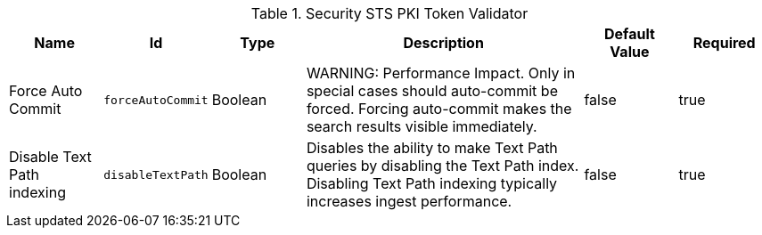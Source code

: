 :title: Security STS PKI Token Validator
:id: org.codice.ddf.security.validator.pki
:status: published
:type: table
:application: ${ddf-solr}
:summary: STS PKI Token Validator Configuration.

.[[org.codice.ddf.security.validator.pki]]Security STS PKI Token Validator
[cols="1,1m,1,3,1,1" options="header"]
|===

|Name
|Id
|Type
|Description
|Default Value
|Required

|Force Auto Commit
|forceAutoCommit
|Boolean
|WARNING: Performance Impact. Only in special cases should auto-commit be forced. Forcing auto-commit makes the search results visible immediately.
|false
|true

|Disable Text Path indexing
|disableTextPath
|Boolean
|Disables the ability to make Text Path queries by disabling the Text Path index. Disabling Text Path indexing typically increases ingest performance.
|false
|true

|===
